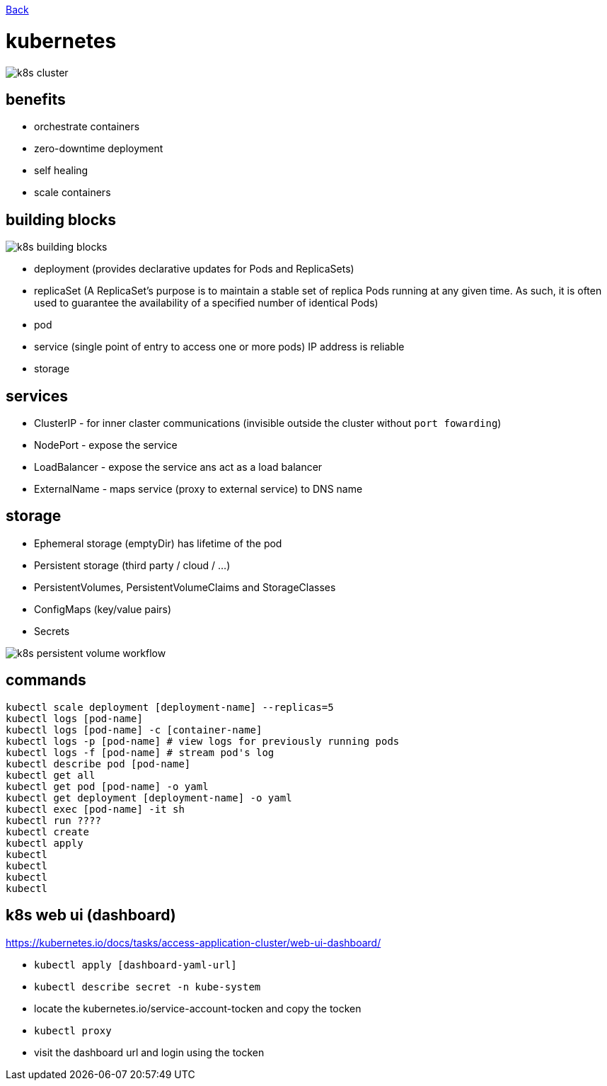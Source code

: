 link:../README.md[Back]

= kubernetes =

image::./k8s-cluster.png[]

== benefits ==

  - orchestrate containers
  - zero-downtime deployment
  - self healing
  - scale containers

== building blocks ==

image::./k8s-building-blocks.png[]

  - deployment (provides declarative updates for Pods and ReplicaSets)
  - replicaSet (A ReplicaSet's purpose is to maintain a stable set of replica Pods running at any given time. As such, it is often used to guarantee the availability of a specified number of identical Pods)
  - pod
  - service (single point of entry to access one or more pods) IP address is reliable
  - storage

== services ==

  - ClusterIP - for inner claster communications (invisible outside the cluster without `port fowarding`)
  - NodePort - expose the service
  - LoadBalancer - expose the service ans act as a load balancer
  - ExternalName - maps service (proxy to external service) to DNS name

== storage ==

  - Ephemeral storage (emptyDir) has lifetime of the pod
  - Persistent storage (third party / cloud / ...)
  - PersistentVolumes, PersistentVolumeClaims and StorageClasses
  - ConfigMaps (key/value pairs)
  - Secrets

image::./k8s-persistent-volume-workflow.png[]

== commands ==

```
kubectl scale deployment [deployment-name] --replicas=5
kubectl logs [pod-name]
kubectl logs [pod-name] -c [container-name]
kubectl logs -p [pod-name] # view logs for previously running pods
kubectl logs -f [pod-name] # stream pod's log
kubectl describe pod [pod-name]
kubectl get all
kubectl get pod [pod-name] -o yaml
kubectl get deployment [deployment-name] -o yaml
kubectl exec [pod-name] -it sh
kubectl run ????
kubectl create
kubectl apply
kubectl 
kubectl 
kubectl 
kubectl 
```

== k8s web ui (dashboard) ==

https://kubernetes.io/docs/tasks/access-application-cluster/web-ui-dashboard/

  - `kubectl apply [dashboard-yaml-url]`
  - `kubectl describe secret -n kube-system`
  - locate the kubernetes.io/service-account-tocken and copy the tocken
  - `kubectl proxy`
  - visit the dashboard url and login using the tocken